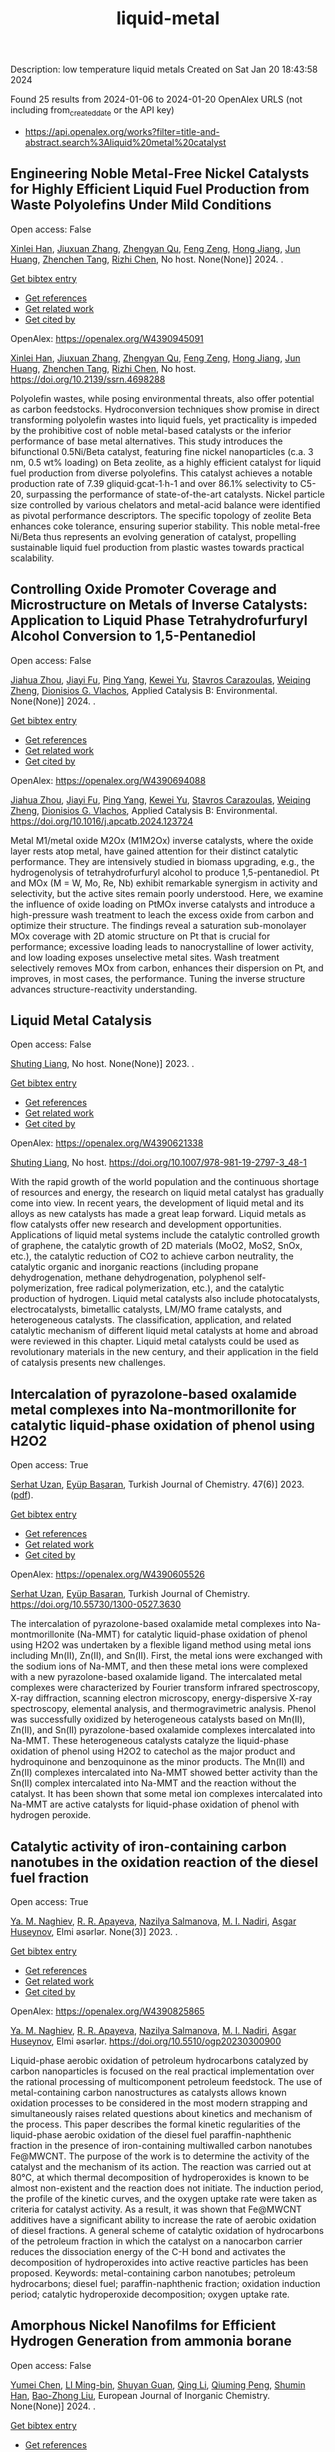 #+filetags: liquid-metal
#+TITLE: liquid-metal
Description: low temperature liquid metals
Created on Sat Jan 20 18:43:58 2024

Found 25 results from 2024-01-06 to 2024-01-20
OpenAlex URLS (not including from_created_date or the API key)
- [[https://api.openalex.org/works?filter=title-and-abstract.search%3Aliquid%20metal%20catalyst]]
** Engineering Noble Metal-Free Nickel Catalysts for Highly Efficient Liquid Fuel Production from Waste Polyolefins Under Mild Conditions   
:PROPERTIES:
:ID: https://openalex.org/W4390945091
:DOI: https://doi.org/10.2139/ssrn.4698288
:AUTHORS: [[https://openalex.org/A5072263092][Xinlei Han]], [[https://openalex.org/A5083898046][Jiuxuan Zhang]], [[https://openalex.org/A5056805527][Zhengyan Qu]], [[https://openalex.org/A5014026680][Feng Zeng]], [[https://openalex.org/A5074997400][Hong Jiang]], [[https://openalex.org/A5043843386][Jun Huang]], [[https://openalex.org/A5056618062][Zhenchen Tang]], [[https://openalex.org/A5013913370][Rizhi Chen]]
:HOST: No host
:END:

Open access: False
    
[[https://openalex.org/A5072263092][Xinlei Han]], [[https://openalex.org/A5083898046][Jiuxuan Zhang]], [[https://openalex.org/A5056805527][Zhengyan Qu]], [[https://openalex.org/A5014026680][Feng Zeng]], [[https://openalex.org/A5074997400][Hong Jiang]], [[https://openalex.org/A5043843386][Jun Huang]], [[https://openalex.org/A5056618062][Zhenchen Tang]], [[https://openalex.org/A5013913370][Rizhi Chen]], No host. None(None)] 2024. .
    
[[elisp:(doi-add-bibtex-entry "https://doi.org/10.2139/ssrn.4698288")][Get bibtex entry]] 

- [[elisp:(progn (xref--push-markers (current-buffer) (point)) (oa--referenced-works "https://openalex.org/W4390945091"))][Get references]]
- [[elisp:(progn (xref--push-markers (current-buffer) (point)) (oa--related-works "https://openalex.org/W4390945091"))][Get related work]]
- [[elisp:(progn (xref--push-markers (current-buffer) (point)) (oa--cited-by-works "https://openalex.org/W4390945091"))][Get cited by]]

OpenAlex: https://openalex.org/W4390945091
    
[[https://openalex.org/A5072263092][Xinlei Han]], [[https://openalex.org/A5083898046][Jiuxuan Zhang]], [[https://openalex.org/A5056805527][Zhengyan Qu]], [[https://openalex.org/A5014026680][Feng Zeng]], [[https://openalex.org/A5074997400][Hong Jiang]], [[https://openalex.org/A5043843386][Jun Huang]], [[https://openalex.org/A5056618062][Zhenchen Tang]], [[https://openalex.org/A5013913370][Rizhi Chen]], No host. https://doi.org/10.2139/ssrn.4698288
    
Polyolefin wastes, while posing environmental threats, also offer potential as carbon feedstocks. Hydroconversion techniques show promise in direct transforming polyolefin wastes into liquid fuels, yet practicality is impeded by the prohibitive cost of noble metal-based catalysts or the inferior performance of base metal alternatives. This study introduces the bifunctional 0.5Ni/Beta catalyst, featuring fine nickel nanoparticles (c.a. 3 nm, 0.5 wt% loading) on Beta zeolite, as a highly efficient catalyst for liquid fuel production from diverse polyolefins. This catalyst achieves a notable production rate of 7.39 gliquid∙gcat-1∙h-1 and over 86.1% selectivity to C5-20, surpassing the performance of state-of-the-art catalysts. Nickel particle size controlled by various chelators and metal-acid balance were identified as pivotal performance descriptors. The specific topology of zeolite Beta enhances coke tolerance, ensuring superior stability. This noble metal-free Ni/Beta thus represents an evolving generation of catalyst, propelling sustainable liquid fuel production from plastic wastes towards practical scalability.    

    

** Controlling Oxide Promoter Coverage and Microstructure on Metals of Inverse Catalysts: Application to Liquid Phase Tetrahydrofurfuryl Alcohol Conversion to 1,5-Pentanediol   
:PROPERTIES:
:ID: https://openalex.org/W4390694088
:DOI: https://doi.org/10.1016/j.apcatb.2024.123724
:AUTHORS: [[https://openalex.org/A5042829086][Jiahua Zhou]], [[https://openalex.org/A5026278267][Jiayi Fu]], [[https://openalex.org/A5086955828][Ping Yang]], [[https://openalex.org/A5067490405][Kewei Yu]], [[https://openalex.org/A5093697312][Stavros Carazoulas]], [[https://openalex.org/A5015640857][Weiqing Zheng]], [[https://openalex.org/A5066110304][Dionisios G. Vlachos]]
:HOST: Applied Catalysis B: Environmental
:END:

Open access: False
    
[[https://openalex.org/A5042829086][Jiahua Zhou]], [[https://openalex.org/A5026278267][Jiayi Fu]], [[https://openalex.org/A5086955828][Ping Yang]], [[https://openalex.org/A5067490405][Kewei Yu]], [[https://openalex.org/A5093697312][Stavros Carazoulas]], [[https://openalex.org/A5015640857][Weiqing Zheng]], [[https://openalex.org/A5066110304][Dionisios G. Vlachos]], Applied Catalysis B: Environmental. None(None)] 2024. .
    
[[elisp:(doi-add-bibtex-entry "https://doi.org/10.1016/j.apcatb.2024.123724")][Get bibtex entry]] 

- [[elisp:(progn (xref--push-markers (current-buffer) (point)) (oa--referenced-works "https://openalex.org/W4390694088"))][Get references]]
- [[elisp:(progn (xref--push-markers (current-buffer) (point)) (oa--related-works "https://openalex.org/W4390694088"))][Get related work]]
- [[elisp:(progn (xref--push-markers (current-buffer) (point)) (oa--cited-by-works "https://openalex.org/W4390694088"))][Get cited by]]

OpenAlex: https://openalex.org/W4390694088
    
[[https://openalex.org/A5042829086][Jiahua Zhou]], [[https://openalex.org/A5026278267][Jiayi Fu]], [[https://openalex.org/A5086955828][Ping Yang]], [[https://openalex.org/A5067490405][Kewei Yu]], [[https://openalex.org/A5093697312][Stavros Carazoulas]], [[https://openalex.org/A5015640857][Weiqing Zheng]], [[https://openalex.org/A5066110304][Dionisios G. Vlachos]], Applied Catalysis B: Environmental. https://doi.org/10.1016/j.apcatb.2024.123724
    
Metal M1/metal oxide M2Ox (M1M2Ox) inverse catalysts, where the oxide layer rests atop metal, have gained attention for their distinct catalytic performance. They are intensively studied in biomass upgrading, e.g., the hydrogenolysis of tetrahydrofurfuryl alcohol to produce 1,5-pentanediol. Pt and MOx (M = W, Mo, Re, Nb) exhibit remarkable synergism in activity and selectivity, but the active sites remain poorly understood. Here, we examine the influence of oxide loading on PtMOx inverse catalysts and introduce a high-pressure wash treatment to leach the excess oxide from carbon and optimize their structure. The findings reveal a saturation sub-monolayer MOx coverage with 2D atomic structure on Pt that is crucial for performance; excessive loading leads to nanocrystalline of lower activity, and low loading exposes unselective metal sites. Wash treatment selectively removes MOx from carbon, enhances their dispersion on Pt, and improves, in most cases, the performance. Tuning the inverse structure advances structure-reactivity understanding.    

    

** Liquid Metal Catalysis   
:PROPERTIES:
:ID: https://openalex.org/W4390621338
:DOI: https://doi.org/10.1007/978-981-19-2797-3_48-1
:AUTHORS: [[https://openalex.org/A5064649819][Shuting Liang]]
:HOST: No host
:END:

Open access: False
    
[[https://openalex.org/A5064649819][Shuting Liang]], No host. None(None)] 2023. .
    
[[elisp:(doi-add-bibtex-entry "https://doi.org/10.1007/978-981-19-2797-3_48-1")][Get bibtex entry]] 

- [[elisp:(progn (xref--push-markers (current-buffer) (point)) (oa--referenced-works "https://openalex.org/W4390621338"))][Get references]]
- [[elisp:(progn (xref--push-markers (current-buffer) (point)) (oa--related-works "https://openalex.org/W4390621338"))][Get related work]]
- [[elisp:(progn (xref--push-markers (current-buffer) (point)) (oa--cited-by-works "https://openalex.org/W4390621338"))][Get cited by]]

OpenAlex: https://openalex.org/W4390621338
    
[[https://openalex.org/A5064649819][Shuting Liang]], No host. https://doi.org/10.1007/978-981-19-2797-3_48-1
    
With the rapid growth of the world population and the continuous shortage of resources and energy, the research on liquid metal catalyst has gradually come into view. In recent years, the development of liquid metal and its alloys as new catalysts has made a great leap forward. Liquid metals as flow catalysts offer new research and development opportunities. Applications of liquid metal systems include the catalytic controlled growth of graphene, the catalytic growth of 2D materials (MoO2, MoS2, SnOx, etc.), the catalytic reduction of CO2 to achieve carbon neutrality, the catalytic organic and inorganic reactions (including propane dehydrogenation, methane dehydrogenation, polyphenol self-polymerization, free radical polymerization, etc.), and the catalytic production of hydrogen. Liquid metal catalysts also include photocatalysts, electrocatalysts, bimetallic catalysts, LM/MO frame catalysts, and heterogeneous catalysts. The classification, application, and related catalytic mechanism of different liquid metal catalysts at home and abroad were reviewed in this chapter. Liquid metal catalysts could be used as revolutionary materials in the new century, and their application in the field of catalysis presents new challenges.    

    

** Intercalation of pyrazolone-based oxalamide metal complexes into Na-montmorillonite for catalytic liquid-phase oxidation of phenol using H2O2   
:PROPERTIES:
:ID: https://openalex.org/W4390605526
:DOI: https://doi.org/10.55730/1300-0527.3630
:AUTHORS: [[https://openalex.org/A5015928403][Serhat Uzan]], [[https://openalex.org/A5072932384][Eyüp Başaran]]
:HOST: Turkish Journal of Chemistry
:END:

Open access: True
    
[[https://openalex.org/A5015928403][Serhat Uzan]], [[https://openalex.org/A5072932384][Eyüp Başaran]], Turkish Journal of Chemistry. 47(6)] 2023. ([[https://journals.tubitak.gov.tr/cgi/viewcontent.cgi?article=3630&context=chem][pdf]]).
    
[[elisp:(doi-add-bibtex-entry "https://doi.org/10.55730/1300-0527.3630")][Get bibtex entry]] 

- [[elisp:(progn (xref--push-markers (current-buffer) (point)) (oa--referenced-works "https://openalex.org/W4390605526"))][Get references]]
- [[elisp:(progn (xref--push-markers (current-buffer) (point)) (oa--related-works "https://openalex.org/W4390605526"))][Get related work]]
- [[elisp:(progn (xref--push-markers (current-buffer) (point)) (oa--cited-by-works "https://openalex.org/W4390605526"))][Get cited by]]

OpenAlex: https://openalex.org/W4390605526
    
[[https://openalex.org/A5015928403][Serhat Uzan]], [[https://openalex.org/A5072932384][Eyüp Başaran]], Turkish Journal of Chemistry. https://doi.org/10.55730/1300-0527.3630
    
The intercalation of pyrazolone-based oxalamide metal complexes into Na-montmorillonite (Na-MMT) for catalytic liquid-phase oxidation of phenol using H2O2 was undertaken by a flexible ligand method using metal ions including Mn(II), Zn(II), and Sn(II). First, the metal ions were exchanged with the sodium ions of Na-MMT, and then these metal ions were complexed with a new pyrazolone-based oxalamide ligand. The intercalated metal complexes were characterized by Fourier transform infrared spectroscopy, X-ray diffraction, scanning electron microscopy, energy-dispersive X-ray spectroscopy, elemental analysis, and thermogravimetric analysis. Phenol was successfully oxidized by heterogeneous catalysts based on Mn(II), Zn(II), and Sn(II) pyrazolone-based oxalamide complexes intercalated into Na-MMT. These heterogeneous catalysts catalyze the liquid-phase oxidation of phenol using H2O2 to catechol as the major product and hydroquinone and benzoquinone as the minor products. The Mn(II) and Zn(II) complexes intercalated into Na-MMT showed better activity than the Sn(II) complex intercalated into Na-MMT and the reaction without the catalyst. It has been shown that some metal ion complexes intercalated into Na-MMT are active catalysts for liquid-phase oxidation of phenol with hydrogen peroxide.    

    

** Catalytic activity of iron-containing carbon nanotubes in the oxidation reaction of the diesel fuel fraction   
:PROPERTIES:
:ID: https://openalex.org/W4390825865
:DOI: https://doi.org/10.5510/ogp20230300900
:AUTHORS: [[https://openalex.org/A5093713093][Ya. M. Naghiev]], [[https://openalex.org/A5093713094][R. R. Apayeva]], [[https://openalex.org/A5025825721][Nazilya Salmanova]], [[https://openalex.org/A5010490706][M. I. Nadiri]], [[https://openalex.org/A5020206046][Asgar Huseynov]]
:HOST: Elmi əsərlər
:END:

Open access: True
    
[[https://openalex.org/A5093713093][Ya. M. Naghiev]], [[https://openalex.org/A5093713094][R. R. Apayeva]], [[https://openalex.org/A5025825721][Nazilya Salmanova]], [[https://openalex.org/A5010490706][M. I. Nadiri]], [[https://openalex.org/A5020206046][Asgar Huseynov]], Elmi əsərlər. None(3)] 2023. .
    
[[elisp:(doi-add-bibtex-entry "https://doi.org/10.5510/ogp20230300900")][Get bibtex entry]] 

- [[elisp:(progn (xref--push-markers (current-buffer) (point)) (oa--referenced-works "https://openalex.org/W4390825865"))][Get references]]
- [[elisp:(progn (xref--push-markers (current-buffer) (point)) (oa--related-works "https://openalex.org/W4390825865"))][Get related work]]
- [[elisp:(progn (xref--push-markers (current-buffer) (point)) (oa--cited-by-works "https://openalex.org/W4390825865"))][Get cited by]]

OpenAlex: https://openalex.org/W4390825865
    
[[https://openalex.org/A5093713093][Ya. M. Naghiev]], [[https://openalex.org/A5093713094][R. R. Apayeva]], [[https://openalex.org/A5025825721][Nazilya Salmanova]], [[https://openalex.org/A5010490706][M. I. Nadiri]], [[https://openalex.org/A5020206046][Asgar Huseynov]], Elmi əsərlər. https://doi.org/10.5510/ogp20230300900
    
Liquid-phase aerobic oxidation of petroleum hydrocarbons catalyzed by carbon nanoparticles is focused on the real practical implementation over the rational processing of multicomponent petroleum feedstock. The use of metal-containing carbon nanostructures as catalysts allows known oxidation processes to be considered in the most modern strapping and simultaneously raises related questions about kinetics and mechanism of the process. This paper describes the formal kinetic regularities of the liquid-phase aerobic oxidation of the diesel fuel paraffin-naphthenic fraction in the presence of iron-containing multiwalled carbon nanotubes Fe@MWCNT. The purpose of the work is to determine the activity of the catalyst and the mechanism of its action. The reaction was carried out at 80°C, at which thermal decomposition of hydroperoxides is known to be almost non-existent and the reaction does not initiate. The induction period, the profile of the kinetic curves, and the oxygen uptake rate were taken as criteria for catalyst activity. As a result, it was shown that Fe@MWCNT additives have a significant ability to increase the rate of aerobic oxidation of diesel fractions. A general scheme of catalytic oxidation of hydrocarbons of the petroleum fraction in which the catalyst on a nanocarbon carrier reduces the dissociation energy of the C-H bond and activates the decomposition of hydroperoxides into active reactive particles has been proposed. Keywords: metal-containing carbon nanotubes; petroleum hydrocarbons; diesel fuel; paraffin-naphthenic fraction; oxidation induction period; catalytic hydroperoxide decomposition; oxygen uptake rate.    

    

** Amorphous Nickel Nanofilms for Efficient Hydrogen Generation from ammonia borane   
:PROPERTIES:
:ID: https://openalex.org/W4390656188
:DOI: https://doi.org/10.1002/ejic.202300677
:AUTHORS: [[https://openalex.org/A5055374370][Yumei Chen]], [[https://openalex.org/A5017262173][LI Ming-bin]], [[https://openalex.org/A5082953115][Shuyan Guan]], [[https://openalex.org/A5053780153][Qing Li]], [[https://openalex.org/A5085765430][Qiuming Peng]], [[https://openalex.org/A5033843507][Shumin Han]], [[https://openalex.org/A5017134396][Bao-Zhong Liu]]
:HOST: European Journal of Inorganic Chemistry
:END:

Open access: False
    
[[https://openalex.org/A5055374370][Yumei Chen]], [[https://openalex.org/A5017262173][LI Ming-bin]], [[https://openalex.org/A5082953115][Shuyan Guan]], [[https://openalex.org/A5053780153][Qing Li]], [[https://openalex.org/A5085765430][Qiuming Peng]], [[https://openalex.org/A5033843507][Shumin Han]], [[https://openalex.org/A5017134396][Bao-Zhong Liu]], European Journal of Inorganic Chemistry. None(None)] 2024. .
    
[[elisp:(doi-add-bibtex-entry "https://doi.org/10.1002/ejic.202300677")][Get bibtex entry]] 

- [[elisp:(progn (xref--push-markers (current-buffer) (point)) (oa--referenced-works "https://openalex.org/W4390656188"))][Get references]]
- [[elisp:(progn (xref--push-markers (current-buffer) (point)) (oa--related-works "https://openalex.org/W4390656188"))][Get related work]]
- [[elisp:(progn (xref--push-markers (current-buffer) (point)) (oa--cited-by-works "https://openalex.org/W4390656188"))][Get cited by]]

OpenAlex: https://openalex.org/W4390656188
    
[[https://openalex.org/A5055374370][Yumei Chen]], [[https://openalex.org/A5017262173][LI Ming-bin]], [[https://openalex.org/A5082953115][Shuyan Guan]], [[https://openalex.org/A5053780153][Qing Li]], [[https://openalex.org/A5085765430][Qiuming Peng]], [[https://openalex.org/A5033843507][Shumin Han]], [[https://openalex.org/A5017134396][Bao-Zhong Liu]], European Journal of Inorganic Chemistry. https://doi.org/10.1002/ejic.202300677
    
Clean and sustainable hydrogen production through liquid hydrogen storage material requires highly active and stable earth‐abundant non‐noble metal to replace expensive and rare noble metals. Herein, nickel nanofilms (Ni/NiO‐NFs) were prepared by the ionic liquid/water interface route. The cationic carbon chain length of the ionic liquid affects the phase composition of the nickel nanofilm, and the ionic liquid with [OMIm][PF6] as the anion has good thermal stability during the synthesis process. The efficiency of Ni/NiO‐NFs catalysts was tested by comparative kinetic analysis of the AB hydrolysis for hydrogen production. The as‐preparedNi/NiO‐NFs catalyst exhibits excellent hydrogen generation performances, including a hydrogen production rate (2917 ml min‐1 gNi‐1), and a low activation energy (48.1 kJ/mol). The transition of nickel oxide to metallic nickel and the destruction of the catalyst structure is responsible for the decreased durability. This work highlights the significance of amorphous nanofilms catalysts via the ionic interface method on the regulation of activity for AB hydrolysis.    

    

** Copper Application and Copper Nanoparticles in Chemistry   
:PROPERTIES:
:ID: https://openalex.org/W4391035044
:DOI: https://doi.org/10.5772/intechopen.1004068
:AUTHORS: [[https://openalex.org/A5020114413][Iman Mohammadi Dehcheshmeh]], [[https://openalex.org/A5008902301][Ahmad Poursattar Marjani]], [[https://openalex.org/A5058378526][Fatemeh Sadegh]], [[https://openalex.org/A5076479889][Mohammad Ebrahim Soltani]]
:HOST: No host
:END:

Open access: True
    
[[https://openalex.org/A5020114413][Iman Mohammadi Dehcheshmeh]], [[https://openalex.org/A5008902301][Ahmad Poursattar Marjani]], [[https://openalex.org/A5058378526][Fatemeh Sadegh]], [[https://openalex.org/A5076479889][Mohammad Ebrahim Soltani]], No host. None(None)] 2024. ([[https://www.intechopen.com/citation-pdf-url/1172117][pdf]]).
    
[[elisp:(doi-add-bibtex-entry "https://doi.org/10.5772/intechopen.1004068")][Get bibtex entry]] 

- [[elisp:(progn (xref--push-markers (current-buffer) (point)) (oa--referenced-works "https://openalex.org/W4391035044"))][Get references]]
- [[elisp:(progn (xref--push-markers (current-buffer) (point)) (oa--related-works "https://openalex.org/W4391035044"))][Get related work]]
- [[elisp:(progn (xref--push-markers (current-buffer) (point)) (oa--cited-by-works "https://openalex.org/W4391035044"))][Get cited by]]

OpenAlex: https://openalex.org/W4391035044
    
[[https://openalex.org/A5020114413][Iman Mohammadi Dehcheshmeh]], [[https://openalex.org/A5008902301][Ahmad Poursattar Marjani]], [[https://openalex.org/A5058378526][Fatemeh Sadegh]], [[https://openalex.org/A5076479889][Mohammad Ebrahim Soltani]], No host. https://doi.org/10.5772/intechopen.1004068
    
Copper metal is a natural element found in soil, water, and rocks. This metal is one of those functional metals that have significantly improved the quality of human life. In the agricultural industry, copper plays an essential role as a primary nutrient required for the optimal growth of living tissues in plants and other organisms. Additionally, it is used to control fungal diseases; copper sulfate, one of the most widely used derivatives of copper metal, is employed for this purpose. Hence, the use of copper in agriculture is crucial. Another advanced and innovative application of copper is in chemical processes within the petrochemical industry as a catalyst. Copper catalysts exhibit a more favorable hydrogenation activity compared to nickel catalysts. The copper catalyst is designed in three forms: extruded and tablet forms for fixed-bed reactions and powder for liquid-bed reactions.    

    

** Acid catalyst screening for hydrolysis of post-consumer PET waste and exploration of acidolysis   
:PROPERTIES:
:ID: https://openalex.org/W4390668766
:DOI: https://doi.org/10.1039/d3gc03906d
:AUTHORS: [[https://openalex.org/A5010653867][Patrícia Pereira]], [[https://openalex.org/A5001247658][P.E. Savage]], [[https://openalex.org/A5072719681][Christian W. Pester]]
:HOST: Green Chemistry
:END:

Open access: False
    
[[https://openalex.org/A5010653867][Patrícia Pereira]], [[https://openalex.org/A5001247658][P.E. Savage]], [[https://openalex.org/A5072719681][Christian W. Pester]], Green Chemistry. None(None)] 2024. .
    
[[elisp:(doi-add-bibtex-entry "https://doi.org/10.1039/d3gc03906d")][Get bibtex entry]] 

- [[elisp:(progn (xref--push-markers (current-buffer) (point)) (oa--referenced-works "https://openalex.org/W4390668766"))][Get references]]
- [[elisp:(progn (xref--push-markers (current-buffer) (point)) (oa--related-works "https://openalex.org/W4390668766"))][Get related work]]
- [[elisp:(progn (xref--push-markers (current-buffer) (point)) (oa--cited-by-works "https://openalex.org/W4390668766"))][Get cited by]]

OpenAlex: https://openalex.org/W4390668766
    
[[https://openalex.org/A5010653867][Patrícia Pereira]], [[https://openalex.org/A5001247658][P.E. Savage]], [[https://openalex.org/A5072719681][Christian W. Pester]], Green Chemistry. https://doi.org/10.1039/d3gc03906d
    
We screen various acid catalysts (mineral, carboxylic, carbonic acids, zeolites, ionic liquids, and metal salts) for PET hydrolysis.    

    

** Catalytic Degradation of Lignin over Sulfonyl-Chloride-Modified Lignin-Based Porous Carbon-Supported Metal Phthalocyanine: Effect of Catalyst Concentrations   
:PROPERTIES:
:ID: https://openalex.org/W4390702062
:DOI: https://doi.org/10.3390/molecules29020347
:AUTHORS: [[https://openalex.org/A5034386711][Fei Du]], [[https://openalex.org/A5029548291][Xue-Quan Xian]], [[https://openalex.org/A5073160336][Peiduo Tang]], [[https://openalex.org/A5047160347][Yanming Liu]]
:HOST: Molecules
:END:

Open access: True
    
[[https://openalex.org/A5034386711][Fei Du]], [[https://openalex.org/A5029548291][Xue-Quan Xian]], [[https://openalex.org/A5073160336][Peiduo Tang]], [[https://openalex.org/A5047160347][Yanming Liu]], Molecules. 29(2)] 2024. ([[https://www.mdpi.com/1420-3049/29/2/347/pdf?version=1704877551][pdf]]).
    
[[elisp:(doi-add-bibtex-entry "https://doi.org/10.3390/molecules29020347")][Get bibtex entry]] 

- [[elisp:(progn (xref--push-markers (current-buffer) (point)) (oa--referenced-works "https://openalex.org/W4390702062"))][Get references]]
- [[elisp:(progn (xref--push-markers (current-buffer) (point)) (oa--related-works "https://openalex.org/W4390702062"))][Get related work]]
- [[elisp:(progn (xref--push-markers (current-buffer) (point)) (oa--cited-by-works "https://openalex.org/W4390702062"))][Get cited by]]

OpenAlex: https://openalex.org/W4390702062
    
[[https://openalex.org/A5034386711][Fei Du]], [[https://openalex.org/A5029548291][Xue-Quan Xian]], [[https://openalex.org/A5073160336][Peiduo Tang]], [[https://openalex.org/A5047160347][Yanming Liu]], Molecules. https://doi.org/10.3390/molecules29020347
    
A sulfonyl-chloride-modified lignin-based porous carbon-supported metal phthalocyanine catalyst was prepared and used to replace the traditional Fenton’s reagent for lignin degradation. The catalyst underwent a detailed characterization analysis in terms of functional group distributions, surface area, morphological structure, via FT-IR, XPS, BET, and SEM. The catalyst possessed a specific surface area of 638.98 m2/g and a pore volume of 0.291 cm3/g. The prepared catalyst was studied for its ability of oxidative degradation of lignin under different reaction conditions. By optimizing the reaction conditions, a maximum liquid product yield of 38.94% was obtained at 135 °C with 3.5 wt% of catalyst and 15 × 10−2 mol/L H2O2; at the same time, a maximum phenols selectivity of 32.58% was achieved. The compositions and properties of liquid products obtained from lignin degradation using different catalyst concentrations were studied comparatively via GC-MS, FT-IR, 1H-NMR, and EA. Furthermore, the structure changes of solid residues are also discussed.    

    

** Boosting the Catalytic Activity of Pd-Nanocatalysts by Anchoring Transition Metal Atoms on Carbon Supports for Formic Acid Dehydrogenation   
:PROPERTIES:
:ID: https://openalex.org/W4390910649
:DOI: https://doi.org/10.2139/ssrn.4696668
:AUTHORS: [[https://openalex.org/A5014265119][Qiuju Wang]], [[https://openalex.org/A5071831009][Tian Zhou]], [[https://openalex.org/A5036124105][Chunhui Wang]], [[https://openalex.org/A5011044374][Longwei Li]], [[https://openalex.org/A5032704479][Lianli Zou]]
:HOST: No host
:END:

Open access: False
    
[[https://openalex.org/A5014265119][Qiuju Wang]], [[https://openalex.org/A5071831009][Tian Zhou]], [[https://openalex.org/A5036124105][Chunhui Wang]], [[https://openalex.org/A5011044374][Longwei Li]], [[https://openalex.org/A5032704479][Lianli Zou]], No host. None(None)] 2024. .
    
[[elisp:(doi-add-bibtex-entry "https://doi.org/10.2139/ssrn.4696668")][Get bibtex entry]] 

- [[elisp:(progn (xref--push-markers (current-buffer) (point)) (oa--referenced-works "https://openalex.org/W4390910649"))][Get references]]
- [[elisp:(progn (xref--push-markers (current-buffer) (point)) (oa--related-works "https://openalex.org/W4390910649"))][Get related work]]
- [[elisp:(progn (xref--push-markers (current-buffer) (point)) (oa--cited-by-works "https://openalex.org/W4390910649"))][Get cited by]]

OpenAlex: https://openalex.org/W4390910649
    
[[https://openalex.org/A5014265119][Qiuju Wang]], [[https://openalex.org/A5071831009][Tian Zhou]], [[https://openalex.org/A5036124105][Chunhui Wang]], [[https://openalex.org/A5011044374][Longwei Li]], [[https://openalex.org/A5032704479][Lianli Zou]], No host. https://doi.org/10.2139/ssrn.4696668
    
Liquid formic acid (FA) dehydrogenation, which needs high-performance catalysts to generate green hydrogen at room temperature, is a promising chemical hydrogen storage technology that can replace fossil fuels in energy-related devices. In this work, a novel nanocatalyst with ultrafine palladium nanoparticles immobilized on transition metal atom-decorated carbon supports was synthesized for the dehydrogenation of liquid FA. Via a hydrothermal of glucose and carbonitride with a following Co doping through a heat treatment process, porous carbons with evenly dispersed Co-sites on them were strategically achieved, which could be used as a support for immobilizing Pd nanoparticles. The obtained Pd/NC-Co1% catalyst exhibited much superior catalytic activities to those samples without Co doping on the support (Pd/NC and PdCo1%/NC), showing an impressive turnover frequency of 3045 h−1 at 50 °C for FA dehydrogenation. Other transition metal species such as Fe- and Ni-decorated carbon nanocatalysts also showed an improved catalytic activity for FA dehydrogenation. This work not only provide an efficient method to synthesize nanocatalysts with ultrafine metal nanoparticles but also demonstrate that highly dispersed metal atoms on the support can effectively affect the immobilized nanoparticles, resulting in an enhancement of catalytic performance.    

    

** Developing and Understanding Leaching-Resistant Cobalt Nanoparticles Via N/P Incorporation for Liquid Phase Hydroformylation   
:PROPERTIES:
:ID: https://openalex.org/W4390703678
:DOI: https://doi.org/10.2139/ssrn.4690198
:AUTHORS: [[https://openalex.org/A5082281753][Silvia Gutiérrez‐Tarriño]], [[https://openalex.org/A5013554434][Carmen Galdeano-Ruano]], [[https://openalex.org/A5066683833][Christian Wittee Lopes]], [[https://openalex.org/A5046780829][Jaime Mazarío]], [[https://openalex.org/A5081303199][Lidia E. Chinchilla]], [[https://openalex.org/A5086042043][Giovanni Agostini]], [[https://openalex.org/A5071740493][José J. Calvino]], [[https://openalex.org/A5023721186][Juan P. Holgado]], [[https://openalex.org/A5091810010][E. Rodrı́guez Castellón]], [[https://openalex.org/A5085004954][Alberto Roldán]], [[https://openalex.org/A5018654878][Pascual Oña‐Burgos]]
:HOST: No host
:END:

Open access: False
    
[[https://openalex.org/A5082281753][Silvia Gutiérrez‐Tarriño]], [[https://openalex.org/A5013554434][Carmen Galdeano-Ruano]], [[https://openalex.org/A5066683833][Christian Wittee Lopes]], [[https://openalex.org/A5046780829][Jaime Mazarío]], [[https://openalex.org/A5081303199][Lidia E. Chinchilla]], [[https://openalex.org/A5086042043][Giovanni Agostini]], [[https://openalex.org/A5071740493][José J. Calvino]], [[https://openalex.org/A5023721186][Juan P. Holgado]], [[https://openalex.org/A5091810010][E. Rodrı́guez Castellón]], [[https://openalex.org/A5085004954][Alberto Roldán]], [[https://openalex.org/A5018654878][Pascual Oña‐Burgos]], No host. None(None)] 2024. .
    
[[elisp:(doi-add-bibtex-entry "https://doi.org/10.2139/ssrn.4690198")][Get bibtex entry]] 

- [[elisp:(progn (xref--push-markers (current-buffer) (point)) (oa--referenced-works "https://openalex.org/W4390703678"))][Get references]]
- [[elisp:(progn (xref--push-markers (current-buffer) (point)) (oa--related-works "https://openalex.org/W4390703678"))][Get related work]]
- [[elisp:(progn (xref--push-markers (current-buffer) (point)) (oa--cited-by-works "https://openalex.org/W4390703678"))][Get cited by]]

OpenAlex: https://openalex.org/W4390703678
    
[[https://openalex.org/A5082281753][Silvia Gutiérrez‐Tarriño]], [[https://openalex.org/A5013554434][Carmen Galdeano-Ruano]], [[https://openalex.org/A5066683833][Christian Wittee Lopes]], [[https://openalex.org/A5046780829][Jaime Mazarío]], [[https://openalex.org/A5081303199][Lidia E. Chinchilla]], [[https://openalex.org/A5086042043][Giovanni Agostini]], [[https://openalex.org/A5071740493][José J. Calvino]], [[https://openalex.org/A5023721186][Juan P. Holgado]], [[https://openalex.org/A5091810010][E. Rodrı́guez Castellón]], [[https://openalex.org/A5085004954][Alberto Roldán]], [[https://openalex.org/A5018654878][Pascual Oña‐Burgos]], No host. https://doi.org/10.2139/ssrn.4690198
    
The ultimate target in heterogeneous catalysis is the achievement of robust, resilient and highly efficient materials capable of resisting industrial reaction conditions. Pursuing that goal in liquid-phase hydroformylation poses a unique challenge due to carbon monoxide-induced metal carbonyl species formation, which is directly related to the formation of active homogeneous catalysts by metal leaching. Herein, supported heteroatom-incorporated Co nanoparticles were developed to enhance the resistance. The samples underwent characterization using operando XPS, XAS and HR electron microscopy. Overall, P- and N-doped catalysts increased reusability and suppressed leaching. Among the studied catalysts, CoNx@NC presents excellent catalytic results for a Co-based catalyst, with a 94% conversion and a selectivity to aldehydes of 80%. Even under milder conditions, this catalyst outperformed existing benchmarks in Turnover Numbers (TON) and productivity. In addition, computational simulations provided atomistic insights, shedding light on the remarkable resistance of small Co clusters interacting with N-doped carbon patches.    

    

** Polyethylene Upgrading to Liquid Fuels Boosted by Atomic Ce Promoters   
:PROPERTIES:
:ID: https://openalex.org/W4390637146
:DOI: https://doi.org/10.1002/anie.202317594
:AUTHORS: [[https://openalex.org/A5036014654][Xueting Wu]], [[https://openalex.org/A5058010200][Xiao Wang]], [[https://openalex.org/A5041880317][Lingling Zhang]], [[https://openalex.org/A5016348832][Xiaomei Wang]], [[https://openalex.org/A5013100135][Shuyan Song]], [[https://openalex.org/A5082373596][Hongjie Zhang]]
:HOST: Angewandte Chemie International Edition
:END:

Open access: False
    
[[https://openalex.org/A5036014654][Xueting Wu]], [[https://openalex.org/A5058010200][Xiao Wang]], [[https://openalex.org/A5041880317][Lingling Zhang]], [[https://openalex.org/A5016348832][Xiaomei Wang]], [[https://openalex.org/A5013100135][Shuyan Song]], [[https://openalex.org/A5082373596][Hongjie Zhang]], Angewandte Chemie International Edition. None(None)] 2024. .
    
[[elisp:(doi-add-bibtex-entry "https://doi.org/10.1002/anie.202317594")][Get bibtex entry]] 

- [[elisp:(progn (xref--push-markers (current-buffer) (point)) (oa--referenced-works "https://openalex.org/W4390637146"))][Get references]]
- [[elisp:(progn (xref--push-markers (current-buffer) (point)) (oa--related-works "https://openalex.org/W4390637146"))][Get related work]]
- [[elisp:(progn (xref--push-markers (current-buffer) (point)) (oa--cited-by-works "https://openalex.org/W4390637146"))][Get cited by]]

OpenAlex: https://openalex.org/W4390637146
    
[[https://openalex.org/A5036014654][Xueting Wu]], [[https://openalex.org/A5058010200][Xiao Wang]], [[https://openalex.org/A5041880317][Lingling Zhang]], [[https://openalex.org/A5016348832][Xiaomei Wang]], [[https://openalex.org/A5013100135][Shuyan Song]], [[https://openalex.org/A5082373596][Hongjie Zhang]], Angewandte Chemie International Edition. https://doi.org/10.1002/anie.202317594
    
Hydrocracking catalysis is a key route to plastic waste upgrading, but the acid site‐driven C‐C cleavage step is relatively sluggish in conventional bifunctional catalysts, dramatically effecting the overall efficiency. We demonstrate here a facile and efficient way to boost the reactivity of acid sites by introducing Ce promoters into Pt/HY catalysts, thus achieving a better metal‐acid balance. Remarkably, 100 % of LDPE can be converted with 80.9 % selectivity of liquid fuels over the obtained Pt/5Ce‐HY catalysts at 300 °C in 2 h. For comparison, Pt/HY only gives 38.8% of LDPE conversion with 21.3% selectivity of liquid fuels. Through multiple experimental studies on the structure‐performance relationship, the Ce species occupied in the supercage are identified as the actual active sites, which possess remarkably‐improved adsorption capability towards short‐chain intermediates.    

    

** Polyethylene Upgrading to Liquid Fuels Boosted by Atomic Ce Promoters   
:PROPERTIES:
:ID: https://openalex.org/W4390637288
:DOI: https://doi.org/10.1002/ange.202317594
:AUTHORS: [[https://openalex.org/A5007297993][Xia Wu]], [[https://openalex.org/A5058010200][Xiao Wang]], [[https://openalex.org/A5041880317][Lingling Zhang]], [[https://openalex.org/A5016348832][Xiaomei Wang]], [[https://openalex.org/A5013100135][Shuyan Song]], [[https://openalex.org/A5082373596][Hongjie Zhang]]
:HOST: Angewandte Chemie
:END:

Open access: False
    
[[https://openalex.org/A5007297993][Xia Wu]], [[https://openalex.org/A5058010200][Xiao Wang]], [[https://openalex.org/A5041880317][Lingling Zhang]], [[https://openalex.org/A5016348832][Xiaomei Wang]], [[https://openalex.org/A5013100135][Shuyan Song]], [[https://openalex.org/A5082373596][Hongjie Zhang]], Angewandte Chemie. None(None)] 2024. .
    
[[elisp:(doi-add-bibtex-entry "https://doi.org/10.1002/ange.202317594")][Get bibtex entry]] 

- [[elisp:(progn (xref--push-markers (current-buffer) (point)) (oa--referenced-works "https://openalex.org/W4390637288"))][Get references]]
- [[elisp:(progn (xref--push-markers (current-buffer) (point)) (oa--related-works "https://openalex.org/W4390637288"))][Get related work]]
- [[elisp:(progn (xref--push-markers (current-buffer) (point)) (oa--cited-by-works "https://openalex.org/W4390637288"))][Get cited by]]

OpenAlex: https://openalex.org/W4390637288
    
[[https://openalex.org/A5007297993][Xia Wu]], [[https://openalex.org/A5058010200][Xiao Wang]], [[https://openalex.org/A5041880317][Lingling Zhang]], [[https://openalex.org/A5016348832][Xiaomei Wang]], [[https://openalex.org/A5013100135][Shuyan Song]], [[https://openalex.org/A5082373596][Hongjie Zhang]], Angewandte Chemie. https://doi.org/10.1002/ange.202317594
    
Hydrocracking catalysis is a key route to plastic waste upgrading, but the acid site‐driven C‐C cleavage step is relatively sluggish in conventional bifunctional catalysts, dramatically effecting the overall efficiency. We demonstrate here a facile and efficient way to boost the reactivity of acid sites by introducing Ce promoters into Pt/HY catalysts, thus achieving a better metal‐acid balance. Remarkably, 100 % of LDPE can be converted with 80.9 % selectivity of liquid fuels over the obtained Pt/5Ce‐HY catalysts at 300 °C in 2 h. For comparison, Pt/HY only gives 38.8% of LDPE conversion with 21.3% selectivity of liquid fuels. Through multiple experimental studies on the structure‐performance relationship, the Ce species occupied in the supercage are identified as the actual active sites, which possess remarkably‐improved adsorption capability towards short‐chain intermediates.    

    

** All Platinum Group Metal-Free and Durable Catalysts for Direct Borohydride Fuel Cells   
:PROPERTIES:
:ID: https://openalex.org/W4390722093
:DOI: https://doi.org/10.1021/acsaem.3c02578
:AUTHORS: [[https://openalex.org/A5088577552][Youngdon Ko]], [[https://openalex.org/A5005726642][Junkil Park]], [[https://openalex.org/A5076988030][Xiong Zhang]], [[https://openalex.org/A5003033013][Liqun Kang]], [[https://openalex.org/A5045667730][Thi Ha My Pham]], [[https://openalex.org/A5004507719][Victor Boureau]], [[https://openalex.org/A5011167912][Cuong Pham‐Huu]], [[https://openalex.org/A5018605846][Jihan Kim]], [[https://openalex.org/A5001168753][Liping Zhong]], [[https://openalex.org/A5005895018][Andreas Züttel]]
:HOST: ACS Applied Energy Materials
:END:

Open access: False
    
[[https://openalex.org/A5088577552][Youngdon Ko]], [[https://openalex.org/A5005726642][Junkil Park]], [[https://openalex.org/A5076988030][Xiong Zhang]], [[https://openalex.org/A5003033013][Liqun Kang]], [[https://openalex.org/A5045667730][Thi Ha My Pham]], [[https://openalex.org/A5004507719][Victor Boureau]], [[https://openalex.org/A5011167912][Cuong Pham‐Huu]], [[https://openalex.org/A5018605846][Jihan Kim]], [[https://openalex.org/A5001168753][Liping Zhong]], [[https://openalex.org/A5005895018][Andreas Züttel]], ACS Applied Energy Materials. None(None)] 2024. .
    
[[elisp:(doi-add-bibtex-entry "https://doi.org/10.1021/acsaem.3c02578")][Get bibtex entry]] 

- [[elisp:(progn (xref--push-markers (current-buffer) (point)) (oa--referenced-works "https://openalex.org/W4390722093"))][Get references]]
- [[elisp:(progn (xref--push-markers (current-buffer) (point)) (oa--related-works "https://openalex.org/W4390722093"))][Get related work]]
- [[elisp:(progn (xref--push-markers (current-buffer) (point)) (oa--cited-by-works "https://openalex.org/W4390722093"))][Get cited by]]

OpenAlex: https://openalex.org/W4390722093
    
[[https://openalex.org/A5088577552][Youngdon Ko]], [[https://openalex.org/A5005726642][Junkil Park]], [[https://openalex.org/A5076988030][Xiong Zhang]], [[https://openalex.org/A5003033013][Liqun Kang]], [[https://openalex.org/A5045667730][Thi Ha My Pham]], [[https://openalex.org/A5004507719][Victor Boureau]], [[https://openalex.org/A5011167912][Cuong Pham‐Huu]], [[https://openalex.org/A5018605846][Jihan Kim]], [[https://openalex.org/A5001168753][Liping Zhong]], [[https://openalex.org/A5005895018][Andreas Züttel]], ACS Applied Energy Materials. https://doi.org/10.1021/acsaem.3c02578
    
Platinum group metal-free catalysts (e.g., Fe–N–C and Co–N–C) are used as hydrogen peroxide reduction reaction (PRR) catalysts in direct borohydride fuel cells (DBFCs). Fe–N–C is more active in the PRR and demonstrates high performance at the beginning of the DBFC test, whereas Co–N–C exhibits more stability in long-term operation. In the DBFC-accelerated durability test, Fe–N–C displays an activity decline of 18.6%, whereas Co–N–C exhibits a more stable performance, with an activity decrease of only 6.7%. In addition, the active site of Fe–N–C degrades more rapidly than that of Co–N–C in terms of demetalation of the central atom, as revealed by X-ray photoelectron spectroscopy. Furthermore, density functional theory simulations indicate that Co–N–C is more stable than Fe–N–C in both O2 and H2O2 environments. Overall, this study demonstrates that non-noble transition metal catalysts can fully replace platinum group metal catalysts at the cathode and anode in liquid-fuel-powered DBFC systems.    

    

** Acceptorless dehydrogenation of biomass-derived aromatic alcohols to aromatic ketones synergistically catalysed by Pd/C and ionic liquids   
:PROPERTIES:
:ID: https://openalex.org/W4391036584
:DOI: https://doi.org/10.1016/j.molliq.2024.124060
:AUTHORS: [[https://openalex.org/A5085309756][Xiaohai Zhou]], [[https://openalex.org/A5016341553][Ruipeng Li]], [[https://openalex.org/A5079563573][Zhiyong Li]], [[https://openalex.org/A5043082502][Yanfei Zhao]], [[https://openalex.org/A5003932410][Zhengang Ke]], [[https://openalex.org/A5088406552][Xiaochen Zhang]], [[https://openalex.org/A5027696701][Jianji Wang]]
:HOST: Journal of Molecular Liquids
:END:

Open access: False
    
[[https://openalex.org/A5085309756][Xiaohai Zhou]], [[https://openalex.org/A5016341553][Ruipeng Li]], [[https://openalex.org/A5079563573][Zhiyong Li]], [[https://openalex.org/A5043082502][Yanfei Zhao]], [[https://openalex.org/A5003932410][Zhengang Ke]], [[https://openalex.org/A5088406552][Xiaochen Zhang]], [[https://openalex.org/A5027696701][Jianji Wang]], Journal of Molecular Liquids. None(None)] 2024. .
    
[[elisp:(doi-add-bibtex-entry "https://doi.org/10.1016/j.molliq.2024.124060")][Get bibtex entry]] 

- [[elisp:(progn (xref--push-markers (current-buffer) (point)) (oa--referenced-works "https://openalex.org/W4391036584"))][Get references]]
- [[elisp:(progn (xref--push-markers (current-buffer) (point)) (oa--related-works "https://openalex.org/W4391036584"))][Get related work]]
- [[elisp:(progn (xref--push-markers (current-buffer) (point)) (oa--cited-by-works "https://openalex.org/W4391036584"))][Get cited by]]

OpenAlex: https://openalex.org/W4391036584
    
[[https://openalex.org/A5085309756][Xiaohai Zhou]], [[https://openalex.org/A5016341553][Ruipeng Li]], [[https://openalex.org/A5079563573][Zhiyong Li]], [[https://openalex.org/A5043082502][Yanfei Zhao]], [[https://openalex.org/A5003932410][Zhengang Ke]], [[https://openalex.org/A5088406552][Xiaochen Zhang]], [[https://openalex.org/A5027696701][Jianji Wang]], Journal of Molecular Liquids. https://doi.org/10.1016/j.molliq.2024.124060
    
Acceptorless dehydrogenation of alcohols is a promising pathway for biomass resource utilization and hydrogen supply, but still lacking for simple and effective catalysts. Herein, we report a metal-ionic liquids (ILs) catalyst for synergistical catalytic dehydrogenation of aromatic alcohols to aromatic ketones under mild conditions without any acid/base additives. It is found that the combination of Pd/C with 1-butyl-3-methylimidazolium tetrafluoroborate ([BMIm][BF4]) displays high activity for the dehydrogenation of biomass-derived alcohols including 1-phenyl-1-ethanol, 1-phenyl-1-propanol and 1-(4-methoxyphenyl)ethanol. Mechanistic studies reveal that the Pd/C can be anchored and stabilized by the IL via interacting with [BMIm]+ cation, and the [BF4]- anion plays vital role in the activation of hydroxyl-H and α-H protons via hydrogen bonding interactions. These interactions create an effective microenvironmental for Pd/C catalyzing the cleavage of the hydroxyl-H and α-CH bonds of α-hydroxyl aromatic alcohols to generate aromatic ketones and H2. Moreover, the Pd/C-[BMIm][BF4] catalyst could be recovered and reused for 5 runs without obvious activity loss. This strategy provides more evidences for the synergetic catalysis of metal and ionic liquids and exhibits potential application prospects for hydrogen supply from renewable biomass-derived alcohols.    

    

** Review of electrocatalytic reduction of CO2 on carbon supported films   
:PROPERTIES:
:ID: https://openalex.org/W4390721078
:DOI: https://doi.org/10.1016/j.ijhydene.2024.01.022
:AUTHORS: [[https://openalex.org/A5091844504][Afdhal Yuda]], [[https://openalex.org/A5042313856][Parisa Ebrahimi]], [[https://openalex.org/A5083118237][Josephine Selvaraj]], [[https://openalex.org/A5034418975][Anand Kumar]], [[https://openalex.org/A5009923215][Vaidyanathan Subramanian]]
:HOST: International Journal of Hydrogen Energy
:END:

Open access: False
    
[[https://openalex.org/A5091844504][Afdhal Yuda]], [[https://openalex.org/A5042313856][Parisa Ebrahimi]], [[https://openalex.org/A5083118237][Josephine Selvaraj]], [[https://openalex.org/A5034418975][Anand Kumar]], [[https://openalex.org/A5009923215][Vaidyanathan Subramanian]], International Journal of Hydrogen Energy. 57(None)] 2024. .
    
[[elisp:(doi-add-bibtex-entry "https://doi.org/10.1016/j.ijhydene.2024.01.022")][Get bibtex entry]] 

- [[elisp:(progn (xref--push-markers (current-buffer) (point)) (oa--referenced-works "https://openalex.org/W4390721078"))][Get references]]
- [[elisp:(progn (xref--push-markers (current-buffer) (point)) (oa--related-works "https://openalex.org/W4390721078"))][Get related work]]
- [[elisp:(progn (xref--push-markers (current-buffer) (point)) (oa--cited-by-works "https://openalex.org/W4390721078"))][Get cited by]]

OpenAlex: https://openalex.org/W4390721078
    
[[https://openalex.org/A5091844504][Afdhal Yuda]], [[https://openalex.org/A5042313856][Parisa Ebrahimi]], [[https://openalex.org/A5083118237][Josephine Selvaraj]], [[https://openalex.org/A5034418975][Anand Kumar]], [[https://openalex.org/A5009923215][Vaidyanathan Subramanian]], International Journal of Hydrogen Energy. https://doi.org/10.1016/j.ijhydene.2024.01.022
    
Carbon capture and conversion are becoming increasingly important as atmospheric CO2 concentrations rise and their adverse effects become increasingly evident. CO2 conversion/utilization-related research has gained renewed interest on a variety of platforms, including thermal, solar, biological, photochemical, and electrochemical conversions. Electrochemical routes, using suitable catalysts, are potentially suitable for commercial purposes owing to ease of integration with solvent-based carbon capture processes. This paper summarizes and evaluates the studies conducted within the past decade regarding the feasibility of carbon-based supports utilized in electrocatalytic carbon dioxide reduction. CO2 conversion has been reviewed in a number of reports, focusing on specific sections, such as metallic/bimetallic catalysts, CO2 solubility, and the fabrication of electrodes and electrochemical cells. The number of publications addressing various carbon-based electrocatalysts is increasing, but these materials have not yet been reviewed. Herein, we are focused on three types of electrocatalyst materials: metals, metal-oxides, non-oxides, and combinations thereof with carbon. The scope of this study includes the following: i) carbon-based materials and how they are characterized by distinctive properties, ii) electrocatalytic CO2 conversion techniques, and iii) research cases for carbon allotrope-supported composites used in CO2 reduction. The advancement in analytical tools that provide insight into liquid-phase reactions will benefit the development of catalysts and electrodes that will be effective in converting CO2 into the desired products. Such developments will also be applicable to other systems involving liquid electrolytes or solvents for performing reactions on catalyst surfaces.    

    

** Conversion of Co2 into Carbon Fiber Using Ga-Based Liquid Alloys   
:PROPERTIES:
:ID: https://openalex.org/W4390796939
:DOI: https://doi.org/10.2139/ssrn.4693252
:AUTHORS: [[https://openalex.org/A5040301865][Xin Cao]], [[https://openalex.org/A5090459753][Yong-Kui Chang]], [[https://openalex.org/A5007540882][Yang-Yang Yang]], [[https://openalex.org/A5061179226][Hongfang Ma]], [[https://openalex.org/A5048902046][Weiming Liu]], [[https://openalex.org/A5066554626][Yixin Lü]], [[https://openalex.org/A5012785198][Shyue-Yen Yao]]
:HOST: No host
:END:

Open access: False
    
[[https://openalex.org/A5040301865][Xin Cao]], [[https://openalex.org/A5090459753][Yong-Kui Chang]], [[https://openalex.org/A5007540882][Yang-Yang Yang]], [[https://openalex.org/A5061179226][Hongfang Ma]], [[https://openalex.org/A5048902046][Weiming Liu]], [[https://openalex.org/A5066554626][Yixin Lü]], [[https://openalex.org/A5012785198][Shyue-Yen Yao]], No host. None(None)] 2024. .
    
[[elisp:(doi-add-bibtex-entry "https://doi.org/10.2139/ssrn.4693252")][Get bibtex entry]] 

- [[elisp:(progn (xref--push-markers (current-buffer) (point)) (oa--referenced-works "https://openalex.org/W4390796939"))][Get references]]
- [[elisp:(progn (xref--push-markers (current-buffer) (point)) (oa--related-works "https://openalex.org/W4390796939"))][Get related work]]
- [[elisp:(progn (xref--push-markers (current-buffer) (point)) (oa--cited-by-works "https://openalex.org/W4390796939"))][Get cited by]]

OpenAlex: https://openalex.org/W4390796939
    
[[https://openalex.org/A5040301865][Xin Cao]], [[https://openalex.org/A5090459753][Yong-Kui Chang]], [[https://openalex.org/A5007540882][Yang-Yang Yang]], [[https://openalex.org/A5061179226][Hongfang Ma]], [[https://openalex.org/A5048902046][Weiming Liu]], [[https://openalex.org/A5066554626][Yixin Lü]], [[https://openalex.org/A5012785198][Shyue-Yen Yao]], No host. https://doi.org/10.2139/ssrn.4693252
    
This study investigates the catalytic reduction of CO2 using various ratios of Ga-based liquid alloys under different conditions. We explored the doping of liquid gallium with metals like indium (In) and magnesium (Mg) through mechanical stirring and heating. The alloys, once prepared, were exposed to CO2 in a reactor, with the Ga-In-Mg alloy demonstrating optimal reaction effects. In an exemplary synthesis, 1g of Ga was combined with 30wt.% In and 7wt.% Mg, yielding a 7wt.% Ga-In-Mg alloy. This alloy, when reacted with CO2 for 10 hours, exhibited a maximum weight gain of 445 mg. Elemental analysis showed a carbon content increase from 4.56% to 72.56% post-reaction. The reacted alloy, post-acid washing and electron microscopy examination, revealed the production of carbon fibers approximately 7 μm wide. The primary objectives of this research were to identify the optimal temperature for CO2 reduction by the alloy and to determine the most efficient alloy catalyst using orthogonal experimental methods. Furthermore, we aimed to elucidate the catalytic mechanism of gallium-based liquid metal in CO2 reduction. The study also involved analyzing the adsorption and reaction processes by fitting the adsorption and reaction kinetic curves of the liquid metal with CO2. Achieving these objectives could enable the conversion of CO2 into solid carbon products, aligning with current environmental and sustainable development goals. This research offers new insights and innovative approaches to tackling energy-related challenges, highlighting the potential of liquid metal alloys in carbon capture and reduction applications.    

    

** Process intensification of separation and synthesis pathways using deep eutectic solvents   
:PROPERTIES:
:ID: https://openalex.org/W4390966484
:DOI: https://doi.org/10.1016/b978-0-323-95177-7.00005-9
:AUTHORS: [[https://openalex.org/A5061876144][Satyawan Singh]], [[https://openalex.org/A5006808433][Saurabh C. Patankar]]
:HOST: No host
:END:

Open access: False
    
[[https://openalex.org/A5061876144][Satyawan Singh]], [[https://openalex.org/A5006808433][Saurabh C. Patankar]], No host. None(None)] 2024. .
    
[[elisp:(doi-add-bibtex-entry "https://doi.org/10.1016/b978-0-323-95177-7.00005-9")][Get bibtex entry]] 

- [[elisp:(progn (xref--push-markers (current-buffer) (point)) (oa--referenced-works "https://openalex.org/W4390966484"))][Get references]]
- [[elisp:(progn (xref--push-markers (current-buffer) (point)) (oa--related-works "https://openalex.org/W4390966484"))][Get related work]]
- [[elisp:(progn (xref--push-markers (current-buffer) (point)) (oa--cited-by-works "https://openalex.org/W4390966484"))][Get cited by]]

OpenAlex: https://openalex.org/W4390966484
    
[[https://openalex.org/A5061876144][Satyawan Singh]], [[https://openalex.org/A5006808433][Saurabh C. Patankar]], No host. https://doi.org/10.1016/b978-0-323-95177-7.00005-9
    
With the commencement of the 21st centennial era, the researchers discovered that a mixture of quaternary ammonium and metal halide, when mixed in a specific proportion, results in the delocalization of charge through hydrogen bonding between the quaternary ammonium halide and metal halide. The resulting admixture formed a viscous fluid at room temperature and atmospheric pressure that was insensitive to moisture and much cheaper than the ionic liquids (ILs) being explored for various applications as greener solvents or catalysts. This finding gave an impetus to investigate the formation of such fluids with varied compositions as cheaper and reusable ILs. Since these liquid eutectic mixtures developed as ILs, the term “deep eutectic solvents” (herein referred to as DESs) was coined in 2003 by A.P. Abbott to differentiate it from conventional ILs. The deep eutectic mixtures got popular applications as solvents owing to their low melting temperatures and similar properties to solvents/electrolytes.    

    

** A magnetic pore-confined catalyst with ionic liquids supported on MOFs for the synthesis of aryl-oxazolidinones: design, performance, and recyclability   
:PROPERTIES:
:ID: https://openalex.org/W4390748587
:DOI: https://doi.org/10.1016/j.cej.2024.148678
:AUTHORS: [[https://openalex.org/A5059764834][Siying Chong]], [[https://openalex.org/A5002497448][Jiaoyan Li]], [[https://openalex.org/A5070132910][Shuang Zhao]], [[https://openalex.org/A5040454618][G. Huang]], [[https://openalex.org/A5088445624][Yajing Zhang]], [[https://openalex.org/A5016795494][Rui Rui Liu]], [[https://openalex.org/A5055374805][Kangjun Wang]]
:HOST: Chemical Engineering Journal
:END:

Open access: False
    
[[https://openalex.org/A5059764834][Siying Chong]], [[https://openalex.org/A5002497448][Jiaoyan Li]], [[https://openalex.org/A5070132910][Shuang Zhao]], [[https://openalex.org/A5040454618][G. Huang]], [[https://openalex.org/A5088445624][Yajing Zhang]], [[https://openalex.org/A5016795494][Rui Rui Liu]], [[https://openalex.org/A5055374805][Kangjun Wang]], Chemical Engineering Journal. None(None)] 2024. .
    
[[elisp:(doi-add-bibtex-entry "https://doi.org/10.1016/j.cej.2024.148678")][Get bibtex entry]] 

- [[elisp:(progn (xref--push-markers (current-buffer) (point)) (oa--referenced-works "https://openalex.org/W4390748587"))][Get references]]
- [[elisp:(progn (xref--push-markers (current-buffer) (point)) (oa--related-works "https://openalex.org/W4390748587"))][Get related work]]
- [[elisp:(progn (xref--push-markers (current-buffer) (point)) (oa--cited-by-works "https://openalex.org/W4390748587"))][Get cited by]]

OpenAlex: https://openalex.org/W4390748587
    
[[https://openalex.org/A5059764834][Siying Chong]], [[https://openalex.org/A5002497448][Jiaoyan Li]], [[https://openalex.org/A5070132910][Shuang Zhao]], [[https://openalex.org/A5040454618][G. Huang]], [[https://openalex.org/A5088445624][Yajing Zhang]], [[https://openalex.org/A5016795494][Rui Rui Liu]], [[https://openalex.org/A5055374805][Kangjun Wang]], Chemical Engineering Journal. https://doi.org/10.1016/j.cej.2024.148678
    
Various methods have been explored for preparing heterogeneous catalysts using metal-organic framework (MOF) supported ionic liquids (ILs); however, it is challenging to develop such a synergistic catalyst that combines high efficiency, stability, the capability of maintaining immobilized ILs and active components, and high recovery efficiency. In this study, we successfully developed a magnetic MOF sub-nanostructured carrier by integrating organic UiO-66 with magnetic nanoparticles (MNPs). The resulting magnetic pore-confined catalyst, named MAG-UiO-66-IL(OAc), was prepared by in-situ self-assembly of pore-confining [C4mim] [OAc] within the nano-cavities of the magnetic MOF carrier. The morphology, structure, and thermal properties of the magnetic pore-confined catalyst were comprehensively characterized using various techniques. The novel catalyst MAG-UiO-66-IL(OAc) demonstrated remarkable catalytic efficiency in transforming cyclic carbonates and aryl amines to aryl-oxazolidinones, achieving yields up to 95% under mild solvent-free conditions. Furthermore, the catalyst showed exceptional recyclability, retaining its catalytic activity after ten successive reuses. Notably, the catalyst displayed excellent performance for reactions involving large-size reactants, expanding the range of substrate usability beyond previously reported solid-loading catalysts. Theoretical calculations were also conducted to complement the experimental results, providing valuable insights into the structure–activity relationship between the magnetic MOF carrier and the ionic liquid. These findings emphasize the significance of molecular-scale confinement on reactant diffusion and the overall reaction process, offering valuable guidance for the design of catalyst microstructures and the modulation of reaction performance.    

    

** Reversible hydrogenation and dehydrogenation of benzene for hydrogen storage on highly dispersed Pd/γ-Al2O3 catalyst   
:PROPERTIES:
:ID: https://openalex.org/W4390724268
:DOI: https://doi.org/10.1016/j.jiec.2024.01.018
:AUTHORS: [[https://openalex.org/A5004439081][Guilin Zhou]], [[https://openalex.org/A5037634210][Wenjing Liu]], [[https://openalex.org/A5085237912][Yue Zhao]], [[https://openalex.org/A5089812226][Xiaoping Wang]], [[https://openalex.org/A5078024000][Shuang Chen]], [[https://openalex.org/A5017364023][Aiping Jia]], [[https://openalex.org/A5048668242][Hongmei Xie]]
:HOST: Journal of Industrial and Engineering Chemistry
:END:

Open access: False
    
[[https://openalex.org/A5004439081][Guilin Zhou]], [[https://openalex.org/A5037634210][Wenjing Liu]], [[https://openalex.org/A5085237912][Yue Zhao]], [[https://openalex.org/A5089812226][Xiaoping Wang]], [[https://openalex.org/A5078024000][Shuang Chen]], [[https://openalex.org/A5017364023][Aiping Jia]], [[https://openalex.org/A5048668242][Hongmei Xie]], Journal of Industrial and Engineering Chemistry. None(None)] 2024. .
    
[[elisp:(doi-add-bibtex-entry "https://doi.org/10.1016/j.jiec.2024.01.018")][Get bibtex entry]] 

- [[elisp:(progn (xref--push-markers (current-buffer) (point)) (oa--referenced-works "https://openalex.org/W4390724268"))][Get references]]
- [[elisp:(progn (xref--push-markers (current-buffer) (point)) (oa--related-works "https://openalex.org/W4390724268"))][Get related work]]
- [[elisp:(progn (xref--push-markers (current-buffer) (point)) (oa--cited-by-works "https://openalex.org/W4390724268"))][Get cited by]]

OpenAlex: https://openalex.org/W4390724268
    
[[https://openalex.org/A5004439081][Guilin Zhou]], [[https://openalex.org/A5037634210][Wenjing Liu]], [[https://openalex.org/A5085237912][Yue Zhao]], [[https://openalex.org/A5089812226][Xiaoping Wang]], [[https://openalex.org/A5078024000][Shuang Chen]], [[https://openalex.org/A5017364023][Aiping Jia]], [[https://openalex.org/A5048668242][Hongmei Xie]], Journal of Industrial and Engineering Chemistry. https://doi.org/10.1016/j.jiec.2024.01.018
    
The research and development of efficient catalyst is the key to achieving high-capacity hydrogen storage in liquid organic hydrogen carriers (LOHCs). The highly dispersed Pd/γ-Al2O3 catalysts with few-atom Pd were prepared by impregnation method using HNO3 as promoter. The hydrogen storage capacity of the benzene/cyclohexane hydrogen carriers was further investigated by vapor phase benzene hydrogenation and cyclohexane dehydrogenation reactions over the studied Pd/γ-Al2O3 catalysts. The results showed that the metal Pd was the active centers for the benzene hydrogenation/cyclohexane dehydrogenation reactions. The addition of HNO3 can effectively promote the metal Pd to be highly dispersed, thus improving the Pd atoms utilization and reducing the Pd dosage. Meanwhile, the strongly electronic effects between the highly dispersed Pd species and the Al2O3 support promoted the electron-deficient Pdδ+ sites to be formed, which enhanced the adsorption and activation ability for the reactants molecules. The benzene conversion on the Pd/γ-Al2O3 catalyst with a metallic Pd loading of 1.0 wt.% reached 97.51 % at 200 °C. While the cyclohexane conversion reached 90.94 % at 400 °C with the actual hydrogen storage capacity of 6.54 wt.%, which provided an effective idea for large-scale storage and transportation of H2 based on LOHCs.    

    

** Nickel Carbide Nanoparticle Catalyst for Selective Hydrogenation of Nitriles to Primary Amines   
:PROPERTIES:
:ID: https://openalex.org/W4390615119
:DOI: https://doi.org/10.1002/chem.202303573
:AUTHORS: [[https://openalex.org/A5081649730][Sho Yamaguchi]], [[https://openalex.org/A5093661952][Daiki Kiyohira]], [[https://openalex.org/A5013506973][Kohei Tada]], [[https://openalex.org/A5067480489][Taiki Kawakami]], [[https://openalex.org/A5038408960][Akira Miura]], [[https://openalex.org/A5064171498][Takato Mitsudome]], [[https://openalex.org/A5068048324][Tomoo Mizugaki]]
:HOST: Chemistry - A European Journal
:END:

Open access: False
    
[[https://openalex.org/A5081649730][Sho Yamaguchi]], [[https://openalex.org/A5093661952][Daiki Kiyohira]], [[https://openalex.org/A5013506973][Kohei Tada]], [[https://openalex.org/A5067480489][Taiki Kawakami]], [[https://openalex.org/A5038408960][Akira Miura]], [[https://openalex.org/A5064171498][Takato Mitsudome]], [[https://openalex.org/A5068048324][Tomoo Mizugaki]], Chemistry - A European Journal. None(None)] 2024. .
    
[[elisp:(doi-add-bibtex-entry "https://doi.org/10.1002/chem.202303573")][Get bibtex entry]] 

- [[elisp:(progn (xref--push-markers (current-buffer) (point)) (oa--referenced-works "https://openalex.org/W4390615119"))][Get references]]
- [[elisp:(progn (xref--push-markers (current-buffer) (point)) (oa--related-works "https://openalex.org/W4390615119"))][Get related work]]
- [[elisp:(progn (xref--push-markers (current-buffer) (point)) (oa--cited-by-works "https://openalex.org/W4390615119"))][Get cited by]]

OpenAlex: https://openalex.org/W4390615119
    
[[https://openalex.org/A5081649730][Sho Yamaguchi]], [[https://openalex.org/A5093661952][Daiki Kiyohira]], [[https://openalex.org/A5013506973][Kohei Tada]], [[https://openalex.org/A5067480489][Taiki Kawakami]], [[https://openalex.org/A5038408960][Akira Miura]], [[https://openalex.org/A5064171498][Takato Mitsudome]], [[https://openalex.org/A5068048324][Tomoo Mizugaki]], Chemistry - A European Journal. https://doi.org/10.1002/chem.202303573
    
Despite its unique physicochemical properties, the catalytic application of nickel carbide (Ni3C) in organic synthesis is rare. In this study, we report well‐defined nanocrystalline Ni3C (nano‐Ni3C) as a highly active catalyst for the selective hydrogenation of nitriles to primary amines. The activity of the aluminum‐oxide‐supported nano‐Ni3C (nano‐Ni3C/Al2O3) catalyst surpasses that of Ni nanoparticles. Various aromatic and aliphatic nitriles and dinitriles were successfully converted to the corresponding primary amines under mild conditions (1 bar H2 pressure). Furthermore, the nano‐Ni3C/Al2O3 catalyst was reusable and applicable to gram‐scale experiments. Density functional theory calculations suggest the formation of polar hydrogen species on the nano‐Ni3C surface, which were attributed to the high activity of nano‐Ni3C towards nitrile hydrogenation. This study demonstrates the utility of metal carbides as a new class of catalysts for liquid‐phase organic reactions.    

    

** Ionic liquid dopant induced 3D hierarchical CuO nanostructures with doped heteroatoms and highly dispersed Ag for electrochemical upgrading of 5-hydroxymethylfurfural   
:PROPERTIES:
:ID: https://openalex.org/W4390636084
:DOI: https://doi.org/10.1016/j.cej.2024.148580
:AUTHORS: [[https://openalex.org/A5008868985][Chaofan Li]], [[https://openalex.org/A5051476281][Fengke Wang]], [[https://openalex.org/A5035540456][Yi Nie]], [[https://openalex.org/A5084216806][Leilei Wang]], [[https://openalex.org/A5027792053][Zhihao Zhang]], [[https://openalex.org/A5072350017][Tianhao Liu]], [[https://openalex.org/A5071568123][Binghui He]], [[https://openalex.org/A5025885659][Yunqian Ma]], [[https://openalex.org/A5086281065][Lihua Zang]]
:HOST: Chemical Engineering Journal
:END:

Open access: False
    
[[https://openalex.org/A5008868985][Chaofan Li]], [[https://openalex.org/A5051476281][Fengke Wang]], [[https://openalex.org/A5035540456][Yi Nie]], [[https://openalex.org/A5084216806][Leilei Wang]], [[https://openalex.org/A5027792053][Zhihao Zhang]], [[https://openalex.org/A5072350017][Tianhao Liu]], [[https://openalex.org/A5071568123][Binghui He]], [[https://openalex.org/A5025885659][Yunqian Ma]], [[https://openalex.org/A5086281065][Lihua Zang]], Chemical Engineering Journal. None(None)] 2024. .
    
[[elisp:(doi-add-bibtex-entry "https://doi.org/10.1016/j.cej.2024.148580")][Get bibtex entry]] 

- [[elisp:(progn (xref--push-markers (current-buffer) (point)) (oa--referenced-works "https://openalex.org/W4390636084"))][Get references]]
- [[elisp:(progn (xref--push-markers (current-buffer) (point)) (oa--related-works "https://openalex.org/W4390636084"))][Get related work]]
- [[elisp:(progn (xref--push-markers (current-buffer) (point)) (oa--cited-by-works "https://openalex.org/W4390636084"))][Get cited by]]

OpenAlex: https://openalex.org/W4390636084
    
[[https://openalex.org/A5008868985][Chaofan Li]], [[https://openalex.org/A5051476281][Fengke Wang]], [[https://openalex.org/A5035540456][Yi Nie]], [[https://openalex.org/A5084216806][Leilei Wang]], [[https://openalex.org/A5027792053][Zhihao Zhang]], [[https://openalex.org/A5072350017][Tianhao Liu]], [[https://openalex.org/A5071568123][Binghui He]], [[https://openalex.org/A5025885659][Yunqian Ma]], [[https://openalex.org/A5086281065][Lihua Zang]], Chemical Engineering Journal. https://doi.org/10.1016/j.cej.2024.148580
    
The electrocatalytic 5-hydroxymethylfurfural oxidation reaction (HMFOR) has received increasing attention due to its carbon–neutral and value-added chemical properties, and the development of electrocatalyst with highly active and selective is crucial. Highly dispersing metal atoms throughout the catalyst can maximize the catalytic efficiency. Here, we synthesized a 3D hierarchical CuO nanostructure induced by ionic liquid with heteroatoms doping and Ag dispersing (Ag-CuO@IL), and this self-supported catalyst can reach 10 mA cm−2 at only 1.33 V vs RHE and achieved HMF conversion of 98.5 %, FDCA yield of 97.1 % and Faraday efficiency of 92.2 %. The excellent catalytic performance of Ag-CuO@IL for HMFOR is attributed to the doped heteroatoms derived from ILs to promote electron redistribution and the generated oxygen vacancies induced by IL anions to highly disperse Ag. Also, the catalyst was the nanosheet-assembled spherical clusters with 3D nanostructure, which exposed a large number of active sites. Density functional theory calculations showed that Ag-CuO@IL possessed moderate adsorption strengths of HMF and OH–, thus facilitating the desorption of the products in the reaction process. The design that induced by ionic liquid dopant not only provides an effective and green mean for HMFOR, but also has the large potential to guide the synthesis of other catalysts with improved performances in various applications.    

    

** A Cluster-Type Self-Healing Catalyst for Stable Saline–Alkali Water Splitting   
:PROPERTIES:
:ID: https://openalex.org/W4390986406
:DOI: https://doi.org/10.3390/catal14010081
:AUTHORS: [[https://openalex.org/A5002285545][Haiming Wang]], [[https://openalex.org/A5039744969][Sheng Chen]]
:HOST: Catalysts
:END:

Open access: True
    
[[https://openalex.org/A5002285545][Haiming Wang]], [[https://openalex.org/A5039744969][Sheng Chen]], Catalysts. 14(1)] 2024. ([[https://www.mdpi.com/2073-4344/14/1/81/pdf?version=1705587459][pdf]]).
    
[[elisp:(doi-add-bibtex-entry "https://doi.org/10.3390/catal14010081")][Get bibtex entry]] 

- [[elisp:(progn (xref--push-markers (current-buffer) (point)) (oa--referenced-works "https://openalex.org/W4390986406"))][Get references]]
- [[elisp:(progn (xref--push-markers (current-buffer) (point)) (oa--related-works "https://openalex.org/W4390986406"))][Get related work]]
- [[elisp:(progn (xref--push-markers (current-buffer) (point)) (oa--cited-by-works "https://openalex.org/W4390986406"))][Get cited by]]

OpenAlex: https://openalex.org/W4390986406
    
[[https://openalex.org/A5002285545][Haiming Wang]], [[https://openalex.org/A5039744969][Sheng Chen]], Catalysts. https://doi.org/10.3390/catal14010081
    
In electrocatalytic processes, traditional powder/film electrodes inevitably suffer from damage or deactivation, reducing their catalytic performance and stability. In contrast, self-healing electrocatalysts, through special structural design or composition methods, can automatically repair at the damaged sites, restoring their electrocatalytic activity. Here, guided by Pourbaix diagrams, foam metal was activated by a simple cyclic voltammetry method to synthesize metal clusters dispersion solution (MC/KOH). The metal clusters-modified hydroxylated Ni-Fe oxyhydroxide electrode (MC/NixFeyOOH) by a facile Ni-Fe metal–organic framework-reconstructed strategy, exhibiting superior performance toward the oxygen evolution reaction (OER) in the mixture of MC/KOH and saline–alkali water (MC/KOH+SAW). Specifically, using a nickel clusters-modified hydroxylated Ni-Fe oxyhydroxide electrode (NC/NixFeyOOH) for OER, the NC/NixFeyOOH catalyst has an ultra-low overpotential of 149 mV@10 mA cm−2, and durable stability of 100 h at 500 mA cm−2. By coupling this OER catalyst with an efficient hydrogen evolution reaction catalyst, high activity and durability in overall SAW splitting is exhibited. What is more, benefiting from the excellent fluidity, flexibility, and enhanced catalytic activity effect of the liquid NC, we demonstrate a self-healing electrocatalysis system for OER operated in the flowing NC/(KOH+SAW). This strategy provides innovative solutions for the fields of sustainable energy and environmental protection.    

    

** Ultrasound‐Assisted Preparation and Performance Regulation of Electrocatalytic Materials   
:PROPERTIES:
:ID: https://openalex.org/W4390718253
:DOI: https://doi.org/10.1002/cplu.202300688
:AUTHORS: [[https://openalex.org/A5058502784][Qibo Deng]], [[https://openalex.org/A5078024000][Shuang Chen]], [[https://openalex.org/A5013563049][Weitai Wu]], [[https://openalex.org/A5017401077][Shuyu Zhang]], [[https://openalex.org/A5014881567][Hassanien Gomaa]], [[https://openalex.org/A5048675576][Cuihua An]], [[https://openalex.org/A5090597551][Ning Hu]], [[https://openalex.org/A5025874763][Xiaopeng Han]]
:HOST: ChemPlusChem
:END:

Open access: False
    
[[https://openalex.org/A5058502784][Qibo Deng]], [[https://openalex.org/A5078024000][Shuang Chen]], [[https://openalex.org/A5013563049][Weitai Wu]], [[https://openalex.org/A5017401077][Shuyu Zhang]], [[https://openalex.org/A5014881567][Hassanien Gomaa]], [[https://openalex.org/A5048675576][Cuihua An]], [[https://openalex.org/A5090597551][Ning Hu]], [[https://openalex.org/A5025874763][Xiaopeng Han]], ChemPlusChem. None(None)] 2024. .
    
[[elisp:(doi-add-bibtex-entry "https://doi.org/10.1002/cplu.202300688")][Get bibtex entry]] 

- [[elisp:(progn (xref--push-markers (current-buffer) (point)) (oa--referenced-works "https://openalex.org/W4390718253"))][Get references]]
- [[elisp:(progn (xref--push-markers (current-buffer) (point)) (oa--related-works "https://openalex.org/W4390718253"))][Get related work]]
- [[elisp:(progn (xref--push-markers (current-buffer) (point)) (oa--cited-by-works "https://openalex.org/W4390718253"))][Get cited by]]

OpenAlex: https://openalex.org/W4390718253
    
[[https://openalex.org/A5058502784][Qibo Deng]], [[https://openalex.org/A5078024000][Shuang Chen]], [[https://openalex.org/A5013563049][Weitai Wu]], [[https://openalex.org/A5017401077][Shuyu Zhang]], [[https://openalex.org/A5014881567][Hassanien Gomaa]], [[https://openalex.org/A5048675576][Cuihua An]], [[https://openalex.org/A5090597551][Ning Hu]], [[https://openalex.org/A5025874763][Xiaopeng Han]], ChemPlusChem. https://doi.org/10.1002/cplu.202300688
    
With the advancement of scientific research, the introduction of external physical methods not only adds extra freedom to the design of electro‐catalytical processes for green technologies but also effectively improves the reactivity of materials. Physical methods can adjust the intrinsic activity of materials and modulate the local environment at the solid‐liquid interface. In particular, this approach holds great promise in the field of electrocatalysis. Among them, the ultrasonic waves have shown reasonable control over the preparation of materials and the electrocatalytic process. However, the research on coupling ultrasonic waves and electrocatalysis is still early. The understanding of their mechanisms needs to be more comprehensive and deep enough. Firstly, this article extensively discusses the adhibition of the ultrasonic‐assisted preparation of metal‐based catalysts and their catalytic performance as electrocatalysts. The obtained metal‐based catalysts exhibit improved electrocatalytic performances due to their high surface area and more exposed active sites. Additionally, this article also points out some urgent unresolved issues in the synthesis of materials using ultrasonic waves and the regulation of electrocatalytic performance. Lastly, the challenges and opportunities in this field are discussed, providing new insights for improving the catalytic performance of transition metal‐based electrocatalysts.    

    

** Microwave-induced biomass pyrolysis coupled with hydrothermal char composites catalysis to selectively prepare phenols-rich liquid products   
:PROPERTIES:
:ID: https://openalex.org/W4390849946
:DOI: https://doi.org/10.1016/j.fuel.2024.130872
:AUTHORS: [[https://openalex.org/A5011443720][Haixiao Wei]], [[https://openalex.org/A5088942597][Kaiming Dong]], [[https://openalex.org/A5024631271][Xiaoyong Men]], [[https://openalex.org/A5040141041][Feiqiang Guo]], [[https://openalex.org/A5015370419][Zhenjie Sun]], [[https://openalex.org/A5050400639][Lingwei Kong]], [[https://openalex.org/A5076596821][Ning Zhao]], [[https://openalex.org/A5065665210][Roger Ruan]], [[https://openalex.org/A5025273762][Yonghui Bai]]
:HOST: Fuel
:END:

Open access: False
    
[[https://openalex.org/A5011443720][Haixiao Wei]], [[https://openalex.org/A5088942597][Kaiming Dong]], [[https://openalex.org/A5024631271][Xiaoyong Men]], [[https://openalex.org/A5040141041][Feiqiang Guo]], [[https://openalex.org/A5015370419][Zhenjie Sun]], [[https://openalex.org/A5050400639][Lingwei Kong]], [[https://openalex.org/A5076596821][Ning Zhao]], [[https://openalex.org/A5065665210][Roger Ruan]], [[https://openalex.org/A5025273762][Yonghui Bai]], Fuel. 363(None)] 2024. .
    
[[elisp:(doi-add-bibtex-entry "https://doi.org/10.1016/j.fuel.2024.130872")][Get bibtex entry]] 

- [[elisp:(progn (xref--push-markers (current-buffer) (point)) (oa--referenced-works "https://openalex.org/W4390849946"))][Get references]]
- [[elisp:(progn (xref--push-markers (current-buffer) (point)) (oa--related-works "https://openalex.org/W4390849946"))][Get related work]]
- [[elisp:(progn (xref--push-markers (current-buffer) (point)) (oa--cited-by-works "https://openalex.org/W4390849946"))][Get cited by]]

OpenAlex: https://openalex.org/W4390849946
    
[[https://openalex.org/A5011443720][Haixiao Wei]], [[https://openalex.org/A5088942597][Kaiming Dong]], [[https://openalex.org/A5024631271][Xiaoyong Men]], [[https://openalex.org/A5040141041][Feiqiang Guo]], [[https://openalex.org/A5015370419][Zhenjie Sun]], [[https://openalex.org/A5050400639][Lingwei Kong]], [[https://openalex.org/A5076596821][Ning Zhao]], [[https://openalex.org/A5065665210][Roger Ruan]], [[https://openalex.org/A5025273762][Yonghui Bai]], Fuel. https://doi.org/10.1016/j.fuel.2024.130872
    
In this study, three types of hydrothermal char-supported metal nanoparticle composites (HCM-Fe, HCM-Co, and HCM-Ni) were prepared using pinewood as the raw material via an ion hydrothermal pretreatment followed by microwave heating method, which were then served as both catalysts and microwave absorbers to enhance the rapid pyrolysis of pine wood particles for the selective preparation of phenols-rich bio-oil. The combined effects of hydrothermal carbonization and microwave heating enriched the pore structure of the composite surface, yielding ordered carbon structures such as carbon microspheres, carbon nanotubes, and graphite layers. Also, metal nanoparticles were generated and uniformly anchored on the hydrothermal char matrix by the graphite layers. The three types of hydrothermal carbon-based catalysts exhibit excellent microwave absorption performance, facilitating rapid heating of pine particles at a rate as fast as 5.49 °C/s. Among these catalysts, HCM-Co demonstrates the best catalytic performance, efficiently promoting the cleavage of the β-O-4 bond in lignin and achieving a liquid product yield of 38.4 % at 500 °C. The resulting bio-oil is characterized by its richness in phenolic compounds, accounting for 54.9 % of its composition, and partial mitigation of acidity.    

    
